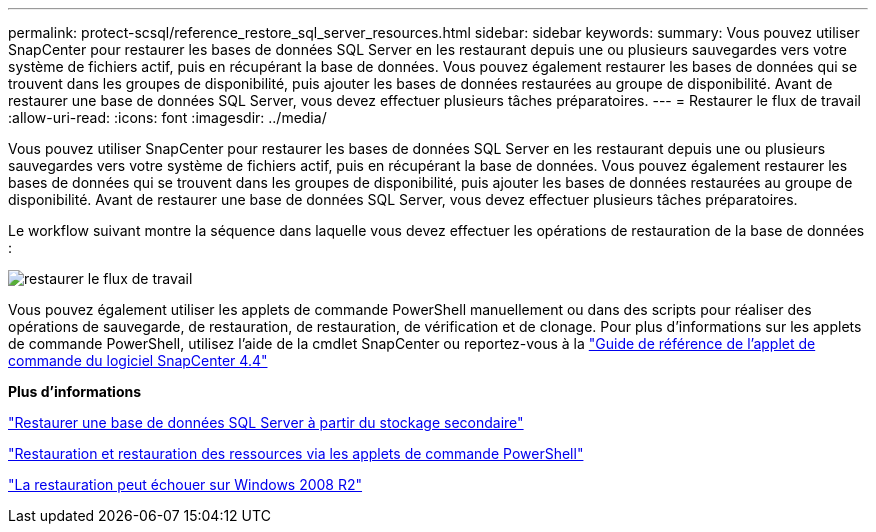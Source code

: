 ---
permalink: protect-scsql/reference_restore_sql_server_resources.html 
sidebar: sidebar 
keywords:  
summary: Vous pouvez utiliser SnapCenter pour restaurer les bases de données SQL Server en les restaurant depuis une ou plusieurs sauvegardes vers votre système de fichiers actif, puis en récupérant la base de données. Vous pouvez également restaurer les bases de données qui se trouvent dans les groupes de disponibilité, puis ajouter les bases de données restaurées au groupe de disponibilité. Avant de restaurer une base de données SQL Server, vous devez effectuer plusieurs tâches préparatoires. 
---
= Restaurer le flux de travail
:allow-uri-read: 
:icons: font
:imagesdir: ../media/


[role="lead"]
Vous pouvez utiliser SnapCenter pour restaurer les bases de données SQL Server en les restaurant depuis une ou plusieurs sauvegardes vers votre système de fichiers actif, puis en récupérant la base de données. Vous pouvez également restaurer les bases de données qui se trouvent dans les groupes de disponibilité, puis ajouter les bases de données restaurées au groupe de disponibilité. Avant de restaurer une base de données SQL Server, vous devez effectuer plusieurs tâches préparatoires.

Le workflow suivant montre la séquence dans laquelle vous devez effectuer les opérations de restauration de la base de données :

image::../media/all_plug_ins_restore_workflow.gif[restaurer le flux de travail]

Vous pouvez également utiliser les applets de commande PowerShell manuellement ou dans des scripts pour réaliser des opérations de sauvegarde, de restauration, de restauration, de vérification et de clonage. Pour plus d'informations sur les applets de commande PowerShell, utilisez l'aide de la cmdlet SnapCenter ou reportez-vous à la https://library.netapp.com/ecm/ecm_download_file/ECMLP2874310["Guide de référence de l'applet de commande du logiciel SnapCenter 4.4"]

*Plus d'informations*

link:task_restore_a_sql_server_database_from_secondary_storage.html["Restaurer une base de données SQL Server à partir du stockage secondaire"]

link:task_restore_and_recover_resources_using_powershell_cmdlets_for_sql.html["Restauration et restauration des ressources via les applets de commande PowerShell"]

link:https://kb.netapp.com/Advice_and_Troubleshooting/Data_Protection_and_Security/SnapCenter/Restore_operation_might_fail_on_Windows_2008_R2["La restauration peut échouer sur Windows 2008 R2"]
